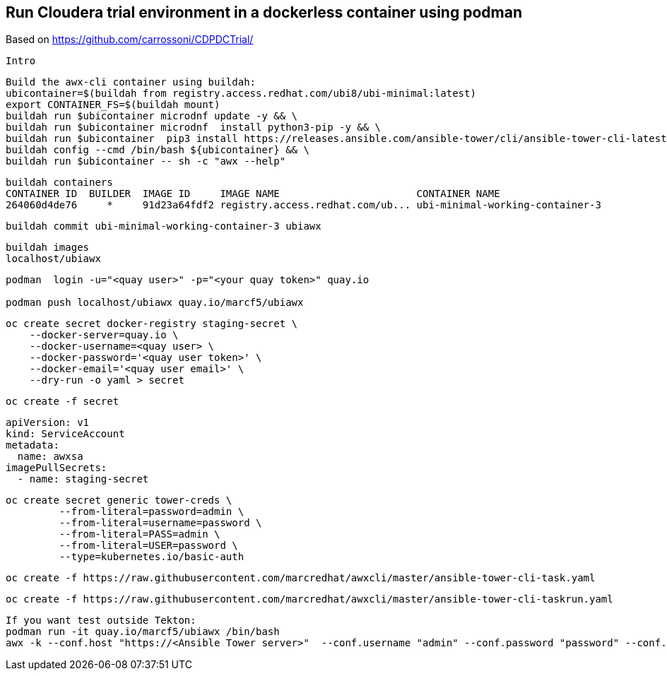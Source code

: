 
== Run Cloudera trial environment in a dockerless container using podman

Based on https://github.com/carrossoni/CDPDCTrial/

----
Intro
----

----
Build the awx-cli container using buildah:
ubicontainer=$(buildah from registry.access.redhat.com/ubi8/ubi-minimal:latest)
export CONTAINER_FS=$(buildah mount)
buildah run $ubicontainer microdnf update -y && \
buildah run $ubicontainer microdnf  install python3-pip -y && \
buildah run $ubicontainer  pip3 install https://releases.ansible.com/ansible-tower/cli/ansible-tower-cli-latest.tar.gz && \
buildah config --cmd /bin/bash ${ubicontainer} && \
buildah run $ubicontainer -- sh -c "awx --help"
----


----
buildah containers
CONTAINER ID  BUILDER  IMAGE ID     IMAGE NAME                       CONTAINER NAME
264060d4de76     *     91d23a64fdf2 registry.access.redhat.com/ub... ubi-minimal-working-container-3
----

----
buildah commit ubi-minimal-working-container-3 ubiawx
----

----
buildah images
localhost/ubiawx
----

----
podman  login -u="<quay user>" -p="<your quay token>" quay.io

podman push localhost/ubiawx quay.io/marcf5/ubiawx
----


----
oc create secret docker-registry staging-secret \
    --docker-server=quay.io \
    --docker-username=<quay user> \
    --docker-password='<quay user token>' \
    --docker-email='<quay user email>' \
    --dry-run -o yaml > secret
----

----
oc create -f secret
----


----
apiVersion: v1
kind: ServiceAccount
metadata:
  name: awxsa
imagePullSecrets:
  - name: staging-secret
----


----
oc create secret generic tower-creds \
         --from-literal=password=admin \
         --from-literal=username=password \
         --from-literal=PASS=admin \
         --from-literal=USER=password \
         --type=kubernetes.io/basic-auth
----


----
oc create -f https://raw.githubusercontent.com/marcredhat/awxcli/master/ansible-tower-cli-task.yaml
----


----
oc create -f https://raw.githubusercontent.com/marcredhat/awxcli/master/ansible-tower-cli-taskrun.yaml
----

----
If you want test outside Tekton:
podman run -it quay.io/marcf5/ubiawx /bin/bash
awx -k --conf.host "https://<Ansible Tower server>"  --conf.username "admin" --conf.password "password" --conf.insecure  workflow_job_templates launch "<Ansible Tower workflow"
----

